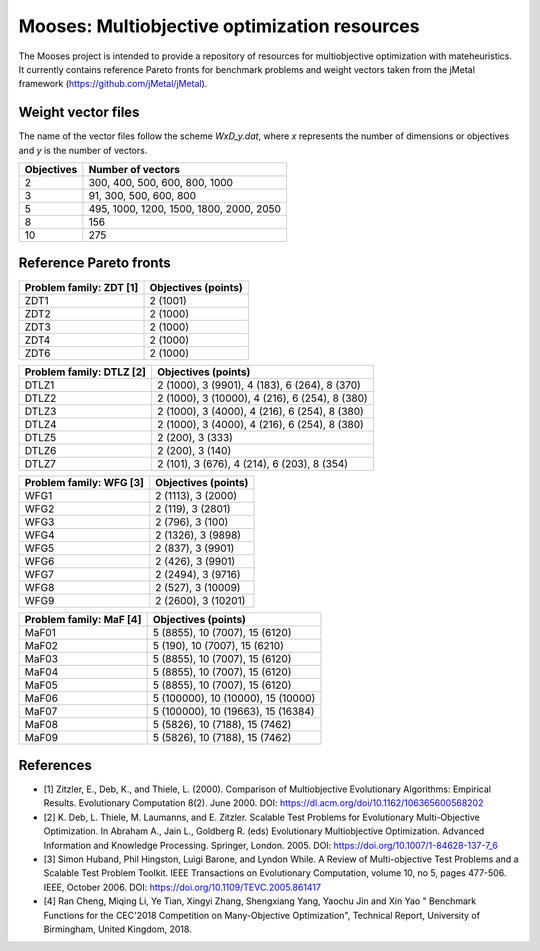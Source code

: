 Mooses: Multiobjective optimization resources
=============================================

The Mooses project is intended to provide a repository of resources for multiobjective optimization with mateheuristics. It currently contains reference Pareto fronts for benchmark problems and weight vectors taken from the jMetal framework (https://github.com/jMetal/jMetal).

Weight vector files
-------------------
The name of the vector files follow the scheme `WxD_y.dat`, where `x` represents the number of dimensions or objectives and `y` is the number of vectors.

+---------------+-----------------------------------------+
| Objectives    | Number of vectors                       |                       
+===============+=========================================+
|       2       | 300, 400, 500, 600, 800, 1000           |
+---------------+-----------------------------------------+
|       3       | 91, 300, 500, 600, 800                  |
+---------------+-----------------------------------------+
|       5       | 495, 1000, 1200, 1500, 1800, 2000, 2050 |
+---------------+-----------------------------------------+
|       8       | 156                                     |
+---------------+-----------------------------------------+
|       10      | 275                                     |
+---------------+-----------------------------------------+




Reference Pareto fronts
-----------------------

+-------------------------+----------------------+
| Problem family: ZDT [1] | Objectives (points)  |                       
+=========================+======================+
| ZDT1                    | 2 (1001)             |
+-------------------------+----------------------+
| ZDT2                    | 2 (1000)             |
+-------------------------+----------------------+
| ZDT3                    | 2 (1000)             |
+-------------------------+----------------------+
| ZDT4                    | 2 (1000)             |
+-------------------------+----------------------+
| ZDT6                    | 2 (1000)             |
+-------------------------+----------------------+

+--------------------------+-----------------------------------------------+
| Problem family: DTLZ [2] | Objectives (points)                           |    
+==========================+===============================================+
| DTLZ1                    | 2 (1000), 3 (9901), 4 (183), 6 (264), 8 (370) |
+--------------------------+-----------------------------------------------+
| DTLZ2                    | 2 (1000), 3 (10000), 4 (216), 6 (254), 8 (380)|
+--------------------------+-----------------------------------------------+
| DTLZ3                    | 2 (1000), 3 (4000), 4 (216), 6 (254), 8 (380) |
+--------------------------+-----------------------------------------------+
| DTLZ4                    | 2 (1000), 3 (4000), 4 (216), 6 (254), 8 (380) |
+--------------------------+-----------------------------------------------+
| DTLZ5                    | 2 (200), 3 (333)                              |
+--------------------------+-----------------------------------------------+
| DTLZ6                    | 2 (200), 3 (140)                              |
+--------------------------+-----------------------------------------------+
| DTLZ7                    | 2 (101), 3 (676), 4 (214), 6 (203), 8 (354)   |
+--------------------------+-----------------------------------------------+

+--------------------------+---------------------+
| Problem family: WFG [3]  | Objectives (points) |    
+==========================+=====================+
| WFG1                     | 2 (1113), 3 (2000)  |
+--------------------------+---------------------+
| WFG2                     | 2 (119), 3 (2801)   |
+--------------------------+---------------------+
| WFG3                     | 2 (796), 3 (100)    |
+--------------------------+---------------------+
| WFG4                     | 2 (1326), 3 (9898)  |
+--------------------------+---------------------+
| WFG5                     | 2 (837), 3 (9901)   |
+--------------------------+---------------------+
| WFG6                     | 2 (426), 3 (9901)   |
+--------------------------+---------------------+
| WFG7                     | 2 (2494), 3 (9716)  |
+--------------------------+---------------------+
| WFG8                     | 2 (527), 3 (10009)  |
+--------------------------+---------------------+
| WFG9                     | 2 (2600), 3 (10201) |
+--------------------------+---------------------+

+--------------------------+------------------------------------+
| Problem family: MaF [4]  | Objectives (points)                |
+==========================+====================================+
| MaF01                    | 5 (8855), 10 (7007), 15 (6120)     |
+--------------------------+------------------------------------+
| MaF02                    | 5 (190), 10 (7007), 15 (6210)      |
+--------------------------+------------------------------------+
| MaF03                    | 5 (8855), 10 (7007), 15 (6120)     |
+--------------------------+------------------------------------+
| MaF04                    | 5 (8855), 10 (7007), 15 (6120)     |
+--------------------------+------------------------------------+
| MaF05                    | 5 (8855), 10 (7007), 15 (6120)     |
+--------------------------+------------------------------------+
| MaF06                    | 5 (100000), 10 (10000), 15 (10000) |
+--------------------------+------------------------------------+
| MaF07                    | 5 (100000), 10 (19663), 15 (16384) |
+--------------------------+------------------------------------+
| MaF08                    | 5 (5826), 10 (7188), 15 (7462)     |
+--------------------------+------------------------------------+
| MaF09                    | 5 (5826), 10 (7188), 15 (7462)     |
+--------------------------+------------------------------------+




References
----------

* [1] Zitzler, E., Deb, K., and Thiele, L. (2000). Comparison of Multiobjective Evolutionary Algorithms: Empirical Results. Evolutionary Computation 8(2). June 2000. DOI: https://dl.acm.org/doi/10.1162/106365600568202
* [2] K. Deb, L. Thiele, M. Laumanns, and E. Zitzler. Scalable Test Problems for Evolutionary Multi-Objective Optimization. In Abraham A., Jain L., Goldberg R. (eds) Evolutionary Multiobjective Optimization. Advanced Information and Knowledge Processing. Springer, London. 2005. DOI: https://doi.org/10.1007/1-84628-137-7_6
* [3] Simon Huband, Phil Hingston, Luigi Barone, and Lyndon While. A Review of Multi-objective Test Problems and a Scalable Test Problem Toolkit. IEEE Transactions on Evolutionary Computation, volume 10, no 5, pages 477-506. IEEE, October 2006. DOI: https://doi.org/10.1109/TEVC.2005.861417
* [4] Ran Cheng, Miqing Li, Ye Tian, Xingyi Zhang, Shengxiang Yang, Yaochu Jin and Xin Yao " Benchmark Functions for the CEC'2018 Competition on Many-Objective Optimization",  Technical Report, University of Birmingham, United Kingdom, 2018.
